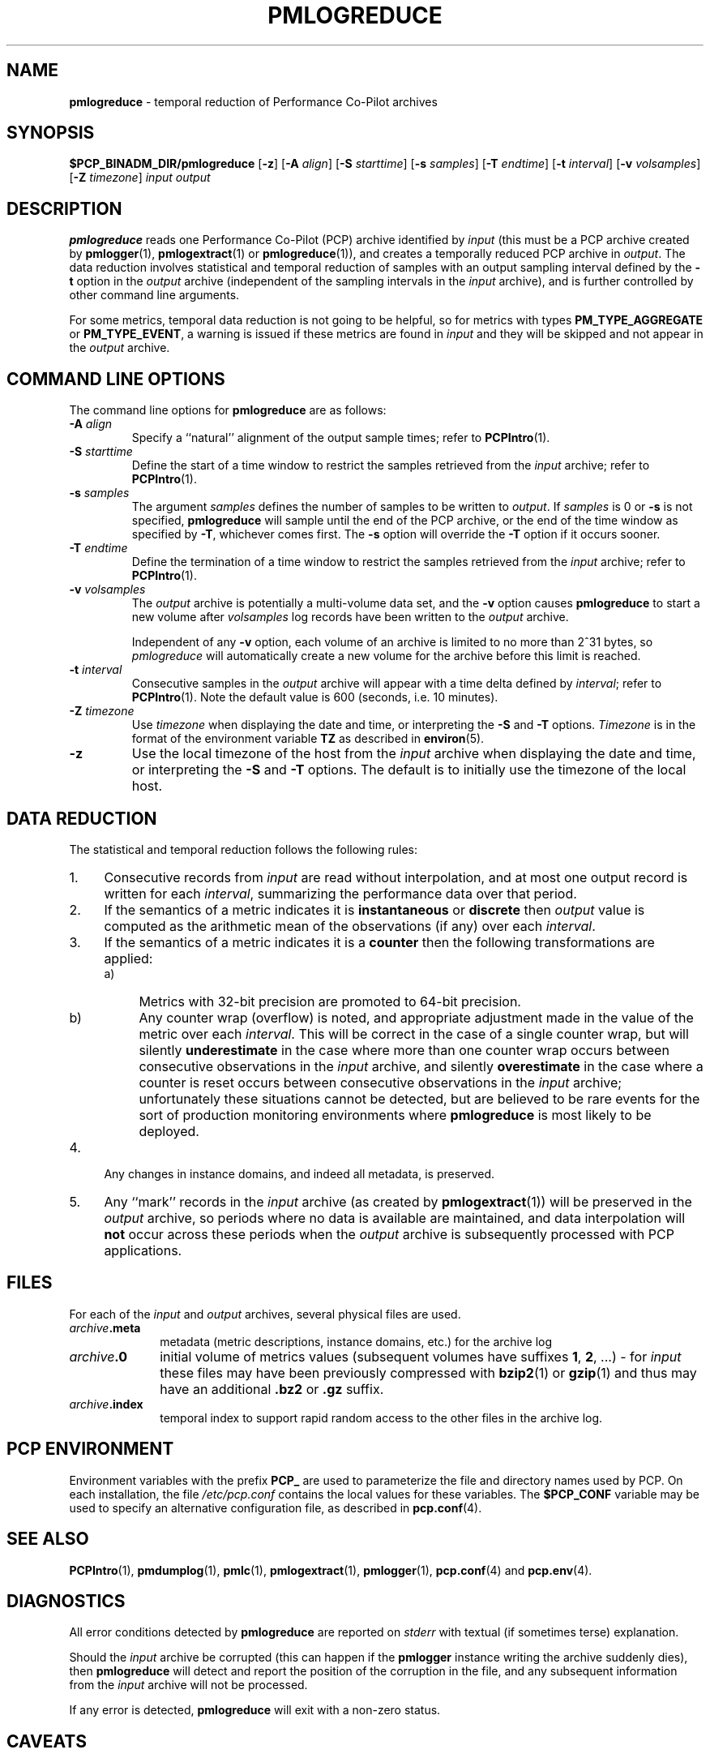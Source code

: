 '\"macro stdmacro
.\"
.\" Copyright (c) 2000 Silicon Graphics, Inc.  All Rights Reserved.
.\" 
.\" This program is free software; you can redistribute it and/or modify it
.\" under the terms of the GNU General Public License as published by the
.\" Free Software Foundation; either version 2 of the License, or (at your
.\" option) any later version.
.\" 
.\" This program is distributed in the hope that it will be useful, but
.\" WITHOUT ANY WARRANTY; without even the implied warranty of MERCHANTABILITY
.\" or FITNESS FOR A PARTICULAR PURPOSE.  See the GNU General Public License
.\" for more details.
.\" 
.\"
.TH PMLOGREDUCE 1 "SGI" "Performance Co-Pilot"
.SH NAME
\f3pmlogreduce\f1 \- temporal reduction of Performance Co-Pilot archives
.SH SYNOPSIS
\f3$PCP_BINADM_DIR/pmlogreduce\f1
[\f3\-z\f1]
[\f3\-A\f1 \f2align\f1]
[\f3\-S\f1 \f2starttime\f1]
[\f3\-s\f1 \f2samples\f1]
[\f3\-T\f1 \f2endtime\f1]
[\f3\-t\f1 \f2interval\f1]
[\f3\-v\f1 \f2volsamples\f1]
[\f3\-Z\f1 \f2timezone\f1]
\f2input\f1 \f2output\f1 
.SH DESCRIPTION
.B pmlogreduce
reads one Performance Co-Pilot (PCP) archive
identified by
.I input
(this must be a PCP archive created by
.BR pmlogger (1),
.BR pmlogextract (1)
or
.BR pmlogreduce (1)),
and creates a temporally reduced PCP archive in
.IR output .
The 
data reduction involves statistical and temporal reduction of samples with
an output sampling
interval defined by the
.B \-t
option in the
.I output
archive (independent of the sampling intervals in the
.I input
archive), and is further controlled by
other command line arguments.
.PP
For some metrics, temporal data reduction is not going to be helpful,
so for metrics with types
.B PM_TYPE_AGGREGATE
or
.BR PM_TYPE_EVENT ,
a warning is issued if these metrics are found in
.I input
and they will be skipped and not appear in the
.I output
archive.
.SH COMMAND LINE OPTIONS
The command line options for
.B pmlogreduce
are as follows:
.PP
.TP 7
.BI \-A " align"
Specify a ``natural'' alignment of the output sample times; refer
to
.BR PCPIntro (1).
.PP
.TP 7
.BI \-S " starttime"
Define the start of a time window to restrict the samples retrieved
from the
.I input
archive; refer to
.BR PCPIntro (1).
.PP
.TP 7
.BI \-s " samples"
The argument
.I samples
defines the number of samples to be written to
.IR output .
If
.I samples
is 0 or
.B -s
is not specified,
.B pmlogreduce
will sample until the end of the PCP archive,
or the end of the time window as specified by
.BR -T ,
whichever comes first.  The
.B -s
option will override the
.B -T
option if it occurs sooner.
.PP
.TP 7
.BI \-T " endtime"
Define the termination of a time window to restrict the samples
retrieved from the
.I input
archive; refer to
.BR PCPIntro (1).
.PP
.TP 7
.BI \-v " volsamples"
The
.I output
archive is potentially a multi-volume data set, and the
.B \-v
option causes
.B pmlogreduce
to start a new volume after
.I volsamples
log records have been written to the
.I output
archive.
.RS 7
.PP
Independent of any
.B \-v
option, each volume of an archive is limited to no more than
2^31 bytes, so
.I pmlogreduce
will automatically create a new volume for the archive before
this limit is reached.
.RE
.PP
.TP 7
.BI \-t " interval"
Consecutive samples in the
.I output
archive will appear with a time delta defined by
.IR interval ;
refer to
.BR PCPIntro (1).
Note the default value is 600 (seconds, i.e. 10 minutes).
.PP
.TP 7
.BI \-Z " timezone"
Use
.I timezone
when displaying the date and time, or interpreting the
.B \-S
and
.B \-T
options.
.I Timezone
is in the format of the environment variable
.B TZ
as described in
.BR environ (5).
.PP
.TP 7
.B \-z
Use the local timezone of the host from the
.I input
archive when displaying the date and time, or interpreting the
.B \-S
and
.B \-T
options.
The default is to initially use the timezone of the local host.
.SH DATA REDUCTION
.PP
The statistical and temporal reduction follows the following rules:
.TP 4m
1.
Consecutive records from
.I input
are read without interpolation, and at most one output record
is written for each
.IR interval ,
summarizing the performance data over that period.
.TP 4m
2.
If the semantics of a metric indicates it is
.B instantaneous
or
.B discrete
then
.I output
value is computed as the arithmetic mean of the observations (if any)
over each
.IR interval .
.TP 4m
3.
If the semantics of a metric indicates it is a
.B counter
then the following transformations are applied:
.RS +4m
.nr PD 0
.TP 4m
a)
Metrics with 32-bit precision are promoted to 64-bit precision.
.TP 4m
b)
Any counter wrap (overflow) is noted, and appropriate adjustment made
in the value of the metric over each
.IR interval .
This will be correct in the case of a single counter wrap, but will
silently
.B underestimate
in the case where more than one counter wrap occurs between consecutive
observations in the
.I input
archive, and silently
.B overestimate
in the case where a counter is reset occurs between consecutive
observations in the
.I input
archive; unfortunately these situations cannot be detected, but
are believed to be rare events for the sort of production monitoring
environments where
.B pmlogreduce
is most likely to be deployed.
.RE
.PD
.TP 4m
4.
Any changes in instance domains, and indeed all metadata, is preserved.
.TP 4m
5.
Any ``mark'' records in the
.I input
archive (as created by
.BR pmlogextract (1))
will be preserved in the
.I output
archive, so periods where no data is available are maintained, and data
interpolation will
.B not
occur across these periods when the
.I output
archive is subsequently processed with PCP applications.
.SH FILES
.PD 0
For each of the
.I input
and
.I output
archives, several physical files are used.
.TP 10
\f2archive\f3.meta
metadata (metric descriptions, instance domains, etc.) for the archive log
.TP
\f2archive\f3.0
initial volume of metrics values (subsequent volumes have suffixes
.BR 1 ,
.BR 2 ,
\&...) \- for
.I input
these files may have been previously compressed with
.BR bzip2 (1)
or
.BR gzip (1)
and thus may have an additional
.B .bz2
or
.B .gz
suffix.
.TP
\f2archive\f3.index
temporal index to support rapid random access to the other files in the
archive log.
.PD
.SH "PCP ENVIRONMENT"
Environment variables with the prefix
.B PCP_
are used to parameterize the file and directory names
used by PCP.
On each installation, the file
.I /etc/pcp.conf
contains the local values for these variables.
The
.B $PCP_CONF
variable may be used to specify an alternative
configuration file,
as described in
.BR pcp.conf (4).
.SH SEE ALSO
.BR PCPIntro (1),
.BR pmdumplog (1),
.BR pmlc (1),
.BR pmlogextract (1),
.BR pmlogger (1),
.BR pcp.conf (4)
and
.BR pcp.env (4).
.SH DIAGNOSTICS
All error conditions detected by
.B pmlogreduce
are reported on
.I stderr
with textual (if sometimes terse) explanation.
.PP
Should the
.I input
archive be corrupted (this can happen
if the
.B pmlogger
instance writing the archive suddenly dies), then
.B pmlogreduce
will detect and report the position of the corruption in the file,
and any subsequent information from the
.I input
archive will not be processed.
.PP
If any error is detected,
.B pmlogreduce
will exit with a non-zero status.
.SH CAVEATS
.PP
The preamble metrics (pmcd.pmlogger.archive, pmcd.pmlogger.host,
and pmcd.pmlogger.port), which are automatically recorded by
.B pmlogger
at the start of the archive, may not be present in the archive output by
.BR pmlogreduce .
These metrics are only relevant while the archive is being created,
and have no significance once recording has finished.
